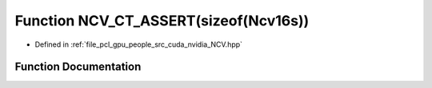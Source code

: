 .. _exhale_function__n_c_v_8hpp_1a38dcc33694936ed5144beaf4a4d52eef:

Function NCV_CT_ASSERT(sizeof(Ncv16s))
======================================

- Defined in :ref:`file_pcl_gpu_people_src_cuda_nvidia_NCV.hpp`


Function Documentation
----------------------


.. doxygenfunction:: NCV_CT_ASSERT(sizeof(Ncv16s))
